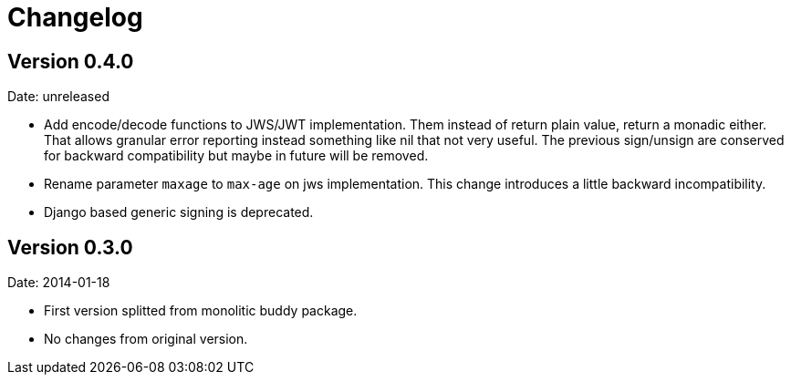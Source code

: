 = Changelog

== Version 0.4.0

Date: unreleased

- Add encode/decode functions to JWS/JWT implementation. Them instead of return
  plain value, return a monadic either. That allows granular error reporting
  instead something like nil that not very useful. The previous sign/unsign
  are conserved for backward compatibility but maybe in future will be removed.
- Rename parameter `maxage` to `max-age` on jws implementation. This change
  introduces a little backward incompatibility.
- Django based generic signing is deprecated.

== Version 0.3.0

Date: 2014-01-18

- First version splitted from monolitic buddy package.
- No changes from original version.
